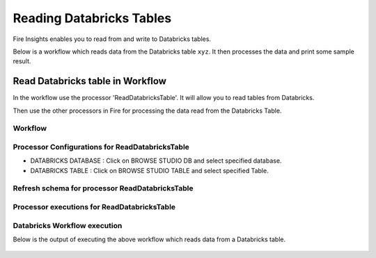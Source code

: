 Reading Databricks Tables
======================

Fire Insights enables you to read from and write to Databricks tables.

Below is a workflow which reads data from the Databricks table ``xyz``. It then processes the data and print some sample result.


Read Databricks table in Workflow
------------------------------------------

In the workflow use the processor 'ReadDatabricksTable'. It will allow you to read tables from Databricks.

Then use the other processors in Fire for processing the data read from the Databricks Table.

Workflow
++++++++

.. figure:: ../../_assets/configuration/workflow_databricks.PNG
   :alt: Databricks
   :width: 60%

Processor Configurations for ReadDatabricksTable
++++++++

* DATABRICKS DATABASE : Click on BROWSE STUDIO DB and select specified database.
* DATABRICKS TABLE : Click on BROWSE STUDIO TABLE and select specified Table.


.. figure:: ../../_assets/configuration/databricks-editor.PNG
   :alt: Databricks
   :width: 80%

Refresh schema for processor ReadDatabricksTable
++++++++
 
.. figure:: ../../_assets/configuration/databricks-refreshschema.PNG
   :alt: Databricks
   :width: 80% 

Processor executions for ReadDatabricksTable
++++++++

.. figure:: ../../_assets/configuration/databrcks-interactiveexecutions.PNG
   :alt: Databricks
   :width: 80%

Databricks Workflow execution
++++++++

Below is the output of executing the above workflow which reads data from a Databricks table.

.. figure:: ../../../_assets/configuration/databricks-workflowexecutions.PNG
   :alt: Databricks
   :width: 80%
   
   
